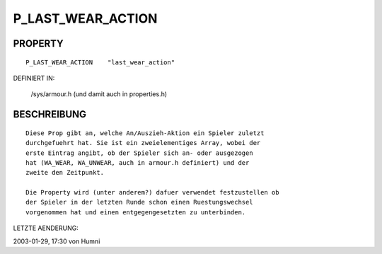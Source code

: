 P_LAST_WEAR_ACTION
==================

PROPERTY
--------
::

	P_LAST_WEAR_ACTION    "last_wear_action"

DEFINIERT IN: 

	/sys/armour.h (und damit auch in properties.h)

BESCHREIBUNG
------------
::

	Diese Prop gibt an, welche An/Auszieh-Aktion ein Spieler zuletzt
	durchgefuehrt hat. Sie ist ein zweielementiges Array, wobei der
	erste Eintrag angibt, ob der Spieler sich an- oder ausgezogen
	hat (WA_WEAR, WA_UNWEAR, auch in armour.h definiert) und der
	zweite den Zeitpunkt.

	Die Property wird (unter anderem?) dafuer verwendet festzustellen ob
	der Spieler in der letzten Runde schon einen Ruestungswechsel
	vorgenommen hat und einen entgegengesetzten zu unterbinden.

LETZTE AENDERUNG: 

2003-01-29, 17:30 von Humni

